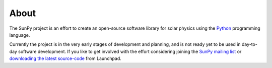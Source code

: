 =====
About
=====
The SunPy project is an effort to create an open-source software library for 
solar physics using the `Python <http://www.python.org/>`_ programming language.

Currently the project is in the very early stages of development and planning, 
and is not ready yet to be used in day-to-day software development. If you like 
to get involved with the effort considering joining the `SunPy mailing list 
<https://groups.google.com/forum/#!forum/sunpy>`_ or `downloading the latest 
source-code <https://code.launchpad.net/sunpy>`_ from Launchpad.

